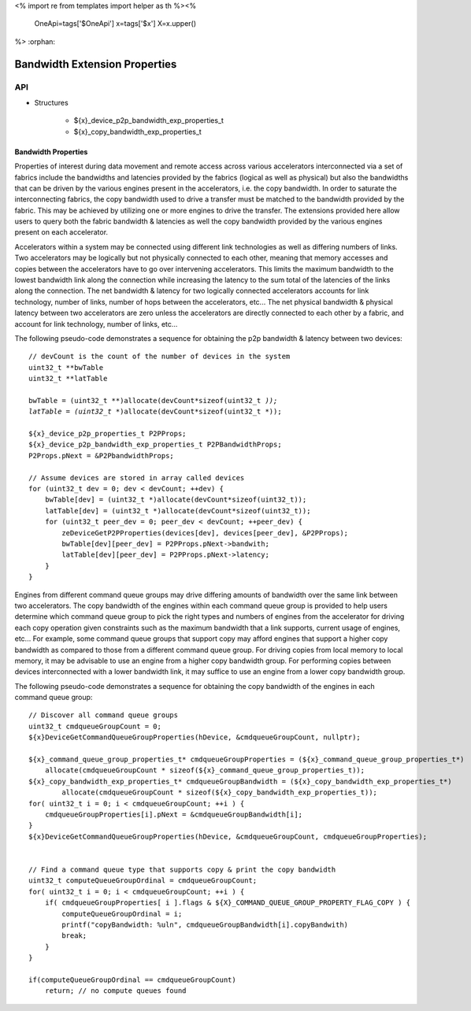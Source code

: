 <%
import re
from templates import helper as th
%><%
    OneApi=tags['$OneApi']
    x=tags['$x']
    X=x.upper()
%>
:orphan:

.. _ZE_experimental_bandwidth_properties:

=================================
Bandwidth Extension Properties
=================================

API
----

* Structures


    * ${x}_device_p2p_bandwidth_exp_properties_t

    * ${x}_copy_bandwidth_exp_properties_t


Bandwidth Properties
~~~~~~~~~~~~~~~~~~~~~

Properties of interest during data movement and remote access across various accelerators interconnected via a set of fabrics include the bandwidths and latencies provided by the fabrics (logical as well as physical) but also the bandwidths that can be driven by the various engines present in the accelerators, i.e. the copy bandwidth. In order to saturate the interconnecting fabrics, the copy bandwidth used to drive a transfer must be matched to the bandwidth provided by the fabric. This may be achieved by utilizing one or more engines to drive the transfer. The extensions provided here allow users to query both the fabric bandwidth & latencies as well the copy bandwidth provided by the various engines present on each accelerator.

Accelerators within a system may be connected using different link technologies as well as differing numbers of links. Two accelerators may be logically but not physically connected to each other, meaning that memory accesses and copies between the accelerators have to go over intervening accelerators. This limits the maximum bandwidth to the lowest bandwidth link along the connection while increasing the latency to the sum total of the latencies of the links along the connection. The net bandwidth & latency for two logically connected accelerators accounts for link technology, number of links, number of hops between the accelerators, etc... The net physical bandwidth & physical latency between two accelerators are zero unless the accelerators are directly connected to each other by a fabric, and account for link technology, number of links, etc...

The following pseudo-code demonstrates a sequence for obtaining the p2p bandwidth & latency between two devices:

.. parsed-literal::

    // devCount is the count of the number of devices in the system
    uint32_t **bwTable
    uint32_t **latTable

    bwTable = (uint32_t **)allocate(devCount*sizeof(uint32_t *));
    latTable = (uint32_t **)allocate(devCount*sizeof(uint32_t *));

    ${x}_device_p2p_properties_t P2PProps;
    ${x}_device_p2p_bandwidth_exp_properties_t P2PBandwidthProps;
    P2Props.pNext = &P2PbandwidthProps;

    // Assume devices are stored in array called devices
    for (uint32_t dev = 0; dev < devCount; ++dev) {
        bwTable[dev] = (uint32_t *)allocate(devCount*sizeof(uint32_t));
        latTable[dev] = (uint32_t *)allocate(devCount*sizeof(uint32_t));
        for (uint32_t peer_dev = 0; peer_dev < devCount; ++peer_dev) {
            zeDeviceGetP2PProperties(devices[dev], devices[peer_dev], &P2PProps);
            bwTable[dev][peer_dev] = P2PProps.pNext->bandwith;
            latTable[dev][peer_dev] = P2PProps.pNext->latency;
        }
    }


Engines from different command queue groups may drive differing amounts of bandwidth over the same link between two accelerators. The copy bandwidth of the engines within each command queue group is provided to help users determine which command queue group to pick the right types and numbers of engines from the accelerator for driving each copy operation given constraints such as the maximum bandwidth that a link supports, current usage of engines, etc... For example, some command queue groups that support copy may afford engines that support a higher copy bandwidth as compared to those from a different command queue group. For driving copies from local memory to local memory, it may be advisable to use an engine from a higher copy bandwidth group. For performing copies between devices interconnected with a lower bandwidth link, it may suffice to use an engine from a lower copy bandwidth group.

The following pseudo-code demonstrates a sequence for obtaining the copy bandwidth of the engines in each command queue group:

.. parsed-literal::

    // Discover all command queue groups
    uint32_t cmdqueueGroupCount = 0;
    ${x}DeviceGetCommandQueueGroupProperties(hDevice, &cmdqueueGroupCount, nullptr);

    ${x}_command_queue_group_properties_t* cmdqueueGroupProperties = (${x}_command_queue_group_properties_t*)
        allocate(cmdqueueGroupCount * sizeof(${x}_command_queue_group_properties_t));
    ${x}_copy_bandwidth_exp_properties_t* cmdqueueGroupBandwidth = (${x}_copy_bandwidth_exp_properties_t*)
            allocate(cmdqueueGroupCount * sizeof(${x}_copy_bandwidth_exp_properties_t));
    for( uint32_t i = 0; i < cmdqueueGroupCount; ++i ) {
        cmdqueueGroupProperties[i].pNext = &cmdqueueGroupBandwidth[i];
    }
    ${x}DeviceGetCommandQueueGroupProperties(hDevice, &cmdqueueGroupCount, cmdqueueGroupProperties);


    // Find a command queue type that supports copy & print the copy bandwidth
    uint32_t computeQueueGroupOrdinal = cmdqueueGroupCount;
    for( uint32_t i = 0; i < cmdqueueGroupCount; ++i ) {
        if( cmdqueueGroupProperties[ i ].flags & ${X}_COMMAND_QUEUE_GROUP_PROPERTY_FLAG_COPY ) {
            computeQueueGroupOrdinal = i;
            printf("copyBandwidth: %ul\n", cmdqueueGroupBandwidth[i].copyBandwith)
            break;
        }
    }

    if(computeQueueGroupOrdinal == cmdqueueGroupCount)
        return; // no compute queues found
